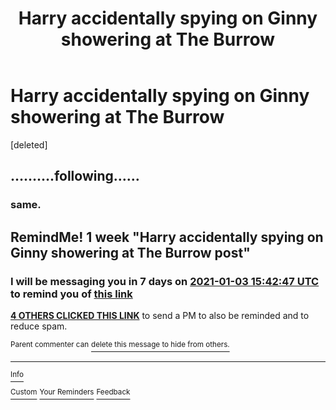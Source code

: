 #+TITLE: Harry accidentally spying on Ginny showering at The Burrow

* Harry accidentally spying on Ginny showering at The Burrow
:PROPERTIES:
:Score: 1
:DateUnix: 1609063282.0
:DateShort: 2020-Dec-27
:FlairText: What's That Fic?
:END:
[deleted]


** ..........following......
:PROPERTIES:
:Author: MickyGarmsir
:Score: -1
:DateUnix: 1609068485.0
:DateShort: 2020-Dec-27
:END:

*** same.
:PROPERTIES:
:Author: ramble_rabble
:Score: -1
:DateUnix: 1609072499.0
:DateShort: 2020-Dec-27
:END:


** RemindMe! 1 week "Harry accidentally spying on Ginny showering at The Burrow post"
:PROPERTIES:
:Author: Mindjolt2406
:Score: -1
:DateUnix: 1609083767.0
:DateShort: 2020-Dec-27
:END:

*** I will be messaging you in 7 days on [[http://www.wolframalpha.com/input/?i=2021-01-03%2015:42:47%20UTC%20To%20Local%20Time][*2021-01-03 15:42:47 UTC*]] to remind you of [[https://np.reddit.com/r/HPfanfiction/comments/kl17zf/harry_accidentally_spying_on_ginny_showering_at/gh6xg0s/?context=3][*this link*]]

[[https://np.reddit.com/message/compose/?to=RemindMeBot&subject=Reminder&message=%5Bhttps%3A%2F%2Fwww.reddit.com%2Fr%2FHPfanfiction%2Fcomments%2Fkl17zf%2Fharry_accidentally_spying_on_ginny_showering_at%2Fgh6xg0s%2F%5D%0A%0ARemindMe%21%202021-01-03%2015%3A42%3A47%20UTC][*4 OTHERS CLICKED THIS LINK*]] to send a PM to also be reminded and to reduce spam.

^{Parent commenter can} [[https://np.reddit.com/message/compose/?to=RemindMeBot&subject=Delete%20Comment&message=Delete%21%20kl17zf][^{delete this message to hide from others.}]]

--------------

[[https://np.reddit.com/r/RemindMeBot/comments/e1bko7/remindmebot_info_v21/][^{Info}]]

[[https://np.reddit.com/message/compose/?to=RemindMeBot&subject=Reminder&message=%5BLink%20or%20message%20inside%20square%20brackets%5D%0A%0ARemindMe%21%20Time%20period%20here][^{Custom}]]
[[https://np.reddit.com/message/compose/?to=RemindMeBot&subject=List%20Of%20Reminders&message=MyReminders%21][^{Your Reminders}]]
[[https://np.reddit.com/message/compose/?to=Watchful1&subject=RemindMeBot%20Feedback][^{Feedback}]]
:PROPERTIES:
:Author: RemindMeBot
:Score: 1
:DateUnix: 1609083792.0
:DateShort: 2020-Dec-27
:END:
